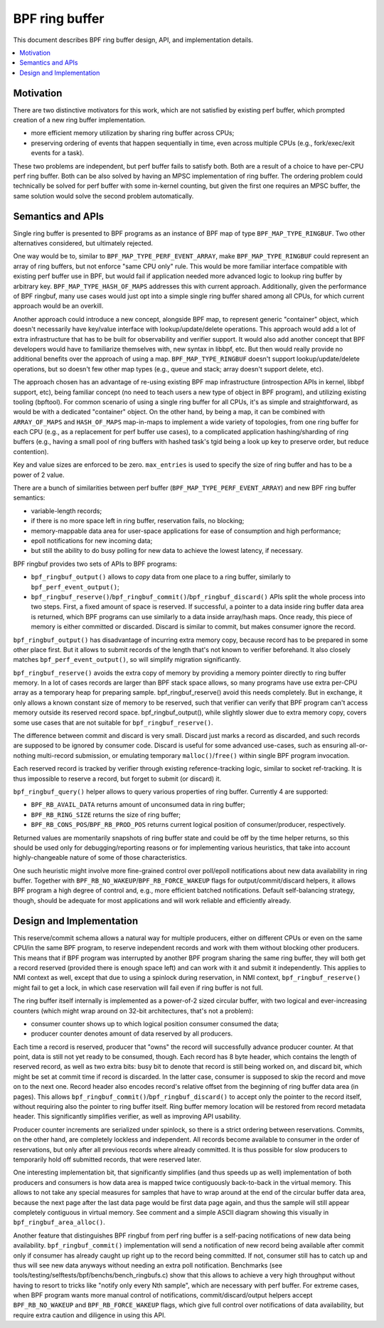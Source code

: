 ===============
BPF ring buffer
===============

This document describes BPF ring buffer design, API, and implementation details.

.. contents::
    :local:
    :depth: 2

Motivation
----------

There are two distinctive motivators for this work, which are not satisfied by
existing perf buffer, which prompted creation of a new ring buffer
implementation.

- more efficient memory utilization by sharing ring buffer across CPUs;
- preserving ordering of events that happen sequentially in time, even across
  multiple CPUs (e.g., fork/exec/exit events for a task).

These two problems are independent, but perf buffer fails to satisfy both.
Both are a result of a choice to have per-CPU perf ring buffer.  Both can be
also solved by having an MPSC implementation of ring buffer. The ordering
problem could technically be solved for perf buffer with some in-kernel
counting, but given the first one requires an MPSC buffer, the same solution
would solve the second problem automatically.

Semantics and APIs
------------------

Single ring buffer is presented to BPF programs as an instance of BPF map of
type ``BPF_MAP_TYPE_RINGBUF``. Two other alternatives considered, but
ultimately rejected.

One way would be to, similar to ``BPF_MAP_TYPE_PERF_EVENT_ARRAY``, make
``BPF_MAP_TYPE_RINGBUF`` could represent an array of ring buffers, but not
enforce "same CPU only" rule. This would be more familiar interface compatible
with existing perf buffer use in BPF, but would fail if application needed more
advanced logic to lookup ring buffer by arbitrary key.
``BPF_MAP_TYPE_HASH_OF_MAPS`` addresses this with current approach.
Additionally, given the performance of BPF ringbuf, many use cases would just
opt into a simple single ring buffer shared among all CPUs, for which current
approach would be an overkill.

Another approach could introduce a new concept, alongside BPF map, to represent
generic "container" object, which doesn't necessarily have key/value interface
with lookup/update/delete operations. This approach would add a lot of extra
infrastructure that has to be built for observability and verifier support. It
would also add another concept that BPF developers would have to familiarize
themselves with, new syntax in libbpf, etc. But then would really provide no
additional benefits over the approach of using a map.  ``BPF_MAP_TYPE_RINGBUF``
doesn't support lookup/update/delete operations, but so doesn't few other map
types (e.g., queue and stack; array doesn't support delete, etc).

The approach chosen has an advantage of re-using existing BPF map
infrastructure (introspection APIs in kernel, libbpf support, etc), being
familiar concept (no need to teach users a new type of object in BPF program),
and utilizing existing tooling (bpftool). For common scenario of using a single
ring buffer for all CPUs, it's as simple and straightforward, as would be with
a dedicated "container" object. On the other hand, by being a map, it can be
combined with ``ARRAY_OF_MAPS`` and ``HASH_OF_MAPS`` map-in-maps to implement
a wide variety of topologies, from one ring buffer for each CPU (e.g., as
a replacement for perf buffer use cases), to a complicated application
hashing/sharding of ring buffers (e.g., having a small pool of ring buffers
with hashed task's tgid being a look up key to preserve order, but reduce
contention).

Key and value sizes are enforced to be zero. ``max_entries`` is used to specify
the size of ring buffer and has to be a power of 2 value.

There are a bunch of similarities between perf buffer
(``BPF_MAP_TYPE_PERF_EVENT_ARRAY``) and new BPF ring buffer semantics:

- variable-length records;
- if there is no more space left in ring buffer, reservation fails, no
  blocking;
- memory-mappable data area for user-space applications for ease of
  consumption and high performance;
- epoll notifications for new incoming data;
- but still the ability to do busy polling for new data to achieve the
  lowest latency, if necessary.

BPF ringbuf provides two sets of APIs to BPF programs:

- ``bpf_ringbuf_output()`` allows to *copy* data from one place to a ring
  buffer, similarly to ``bpf_perf_event_output()``;
- ``bpf_ringbuf_reserve()``/``bpf_ringbuf_commit()``/``bpf_ringbuf_discard()``
  APIs split the whole process into two steps. First, a fixed amount of space
  is reserved. If successful, a pointer to a data inside ring buffer data
  area is returned, which BPF programs can use similarly to a data inside
  array/hash maps. Once ready, this piece of memory is either committed or
  discarded. Discard is similar to commit, but makes consumer ignore the
  record.

``bpf_ringbuf_output()`` has disadvantage of incurring extra memory copy,
because record has to be prepared in some other place first. But it allows to
submit records of the length that's not known to verifier beforehand. It also
closely matches ``bpf_perf_event_output()``, so will simplify migration
significantly.

``bpf_ringbuf_reserve()`` avoids the extra copy of memory by providing a memory
pointer directly to ring buffer memory. In a lot of cases records are larger
than BPF stack space allows, so many programs have use extra per-CPU array as
a temporary heap for preparing sample. bpf_ringbuf_reserve() avoid this needs
completely. But in exchange, it only allows a known constant size of memory to
be reserved, such that verifier can verify that BPF program can't access memory
outside its reserved record space. bpf_ringbuf_output(), while slightly slower
due to extra memory copy, covers some use cases that are not suitable for
``bpf_ringbuf_reserve()``.

The difference between commit and discard is very small. Discard just marks
a record as discarded, and such records are supposed to be ignored by consumer
code. Discard is useful for some advanced use-cases, such as ensuring
all-or-nothing multi-record submission, or emulating temporary
``malloc()``/``free()`` within single BPF program invocation.

Each reserved record is tracked by verifier through existing
reference-tracking logic, similar to socket ref-tracking. It is thus
impossible to reserve a record, but forget to submit (or discard) it.

``bpf_ringbuf_query()`` helper allows to query various properties of ring
buffer.  Currently 4 are supported:

- ``BPF_RB_AVAIL_DATA`` returns amount of unconsumed data in ring buffer;
- ``BPF_RB_RING_SIZE`` returns the size of ring buffer;
- ``BPF_RB_CONS_POS``/``BPF_RB_PROD_POS`` returns current logical position
  of consumer/producer, respectively.

Returned values are momentarily snapshots of ring buffer state and could be
off by the time helper returns, so this should be used only for
debugging/reporting reasons or for implementing various heuristics, that take
into account highly-changeable nature of some of those characteristics.

One such heuristic might involve more fine-grained control over poll/epoll
notifications about new data availability in ring buffer. Together with
``BPF_RB_NO_WAKEUP``/``BPF_RB_FORCE_WAKEUP`` flags for output/commit/discard
helpers, it allows BPF program a high degree of control and, e.g., more
efficient batched notifications. Default self-balancing strategy, though,
should be adequate for most applications and will work reliable and efficiently
already.

Design and Implementation
-------------------------

This reserve/commit schema allows a natural way for multiple producers, either
on different CPUs or even on the same CPU/in the same BPF program, to reserve
independent records and work with them without blocking other producers. This
means that if BPF program was interrupted by another BPF program sharing the
same ring buffer, they will both get a record reserved (provided there is
enough space left) and can work with it and submit it independently. This
applies to NMI context as well, except that due to using a spinlock during
reservation, in NMI context, ``bpf_ringbuf_reserve()`` might fail to get
a lock, in which case reservation will fail even if ring buffer is not full.

The ring buffer itself internally is implemented as a power-of-2 sized
circular buffer, with two logical and ever-increasing counters (which might
wrap around on 32-bit architectures, that's not a problem):

- consumer counter shows up to which logical position consumer consumed the
  data;
- producer counter denotes amount of data reserved by all producers.

Each time a record is reserved, producer that "owns" the record will
successfully advance producer counter. At that point, data is still not yet
ready to be consumed, though. Each record has 8 byte header, which contains the
length of reserved record, as well as two extra bits: busy bit to denote that
record is still being worked on, and discard bit, which might be set at commit
time if record is discarded. In the latter case, consumer is supposed to skip
the record and move on to the next one. Record header also encodes record's
relative offset from the beginning of ring buffer data area (in pages). This
allows ``bpf_ringbuf_commit()``/``bpf_ringbuf_discard()`` to accept only the
pointer to the record itself, without requiring also the pointer to ring buffer
itself. Ring buffer memory location will be restored from record metadata
header. This significantly simplifies verifier, as well as improving API
usability.

Producer counter increments are serialized under spinlock, so there is
a strict ordering between reservations. Commits, on the other hand, are
completely lockless and independent. All records become available to consumer
in the order of reservations, but only after all previous records where
already committed. It is thus possible for slow producers to temporarily hold
off submitted records, that were reserved later.

One interesting implementation bit, that significantly simplifies (and thus
speeds up as well) implementation of both producers and consumers is how data
area is mapped twice contiguously back-to-back in the virtual memory. This
allows to not take any special measures for samples that have to wrap around
at the end of the circular buffer data area, because the next page after the
last data page would be first data page again, and thus the sample will still
appear completely contiguous in virtual memory. See comment and a simple ASCII
diagram showing this visually in ``bpf_ringbuf_area_alloc()``.

Another feature that distinguishes BPF ringbuf from perf ring buffer is
a self-pacing notifications of new data being availability.
``bpf_ringbuf_commit()`` implementation will send a notification of new record
being available after commit only if consumer has already caught up right up to
the record being committed. If not, consumer still has to catch up and thus
will see new data anyways without needing an extra poll notification.
Benchmarks (see tools/testing/selftests/bpf/benchs/bench_ringbufs.c) show that
this allows to achieve a very high throughput without having to resort to
tricks like "notify only every Nth sample", which are necessary with perf
buffer. For extreme cases, when BPF program wants more manual control of
notifications, commit/discard/output helpers accept ``BPF_RB_NO_WAKEUP`` and
``BPF_RB_FORCE_WAKEUP`` flags, which give full control over notifications of
data availability, but require extra caution and diligence in using this API.
